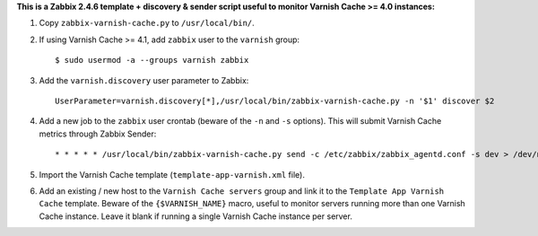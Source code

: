 **This is a Zabbix 2.4.6 template + discovery & sender script useful to monitor Varnish Cache >= 4.0 instances:**

1. Copy ``zabbix-varnish-cache.py`` to ``/usr/local/bin/``.

2. If using Varnish Cache >= 4.1, add ``zabbix`` user to the ``varnish`` group::

    $ sudo usermod -a --groups varnish zabbix

3. Add the ``varnish.discovery`` user parameter to Zabbix::

    UserParameter=varnish.discovery[*],/usr/local/bin/zabbix-varnish-cache.py -n '$1' discover $2

4. Add a new job to the ``zabbix`` user crontab (beware of the ``-n`` and ``-s`` options). This will submit Varnish Cache metrics through Zabbix Sender::

    * * * * * /usr/local/bin/zabbix-varnish-cache.py send -c /etc/zabbix/zabbix_agentd.conf -s dev > /dev/null 2>&1

5. Import the Varnish Cache template (``template-app-varnish.xml`` file).

6. Add an existing / new host to the ``Varnish Cache servers`` group and link it to the ``Template App Varnish Cache`` template. Beware of the ``{$VARNISH_NAME}`` macro, useful to monitor servers running more than one Varnish Cache instance. Leave it blank if running a single Varnish Cache instance per server.
